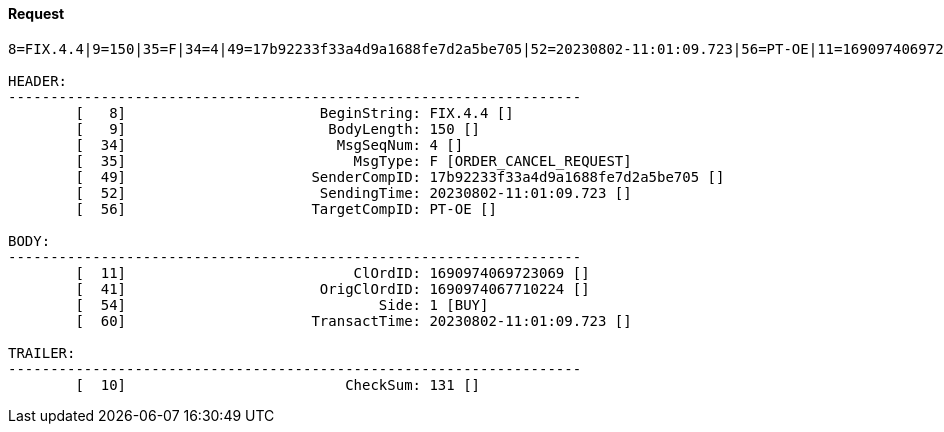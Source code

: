 ==== *Request*
[source]
----
8=FIX.4.4|9=150|35=F|34=4|49=17b92233f33a4d9a1688fe7d2a5be705|52=20230802-11:01:09.723|56=PT-OE|11=1690974069723069|41=1690974067710224|54=1|60=20230802-11:01:09.723|10=131|

HEADER:
--------------------------------------------------------------------
	[   8]	                     BeginString: FIX.4.4 []
	[   9]	                      BodyLength: 150 []
	[  34]	                       MsgSeqNum: 4 []
	[  35]	                         MsgType: F [ORDER_CANCEL_REQUEST]
	[  49]	                    SenderCompID: 17b92233f33a4d9a1688fe7d2a5be705 []
	[  52]	                     SendingTime: 20230802-11:01:09.723 []
	[  56]	                    TargetCompID: PT-OE []

BODY:
--------------------------------------------------------------------
	[  11]	                         ClOrdID: 1690974069723069 []
	[  41]	                     OrigClOrdID: 1690974067710224 []
	[  54]	                            Side: 1 [BUY]
	[  60]	                    TransactTime: 20230802-11:01:09.723 []

TRAILER:
--------------------------------------------------------------------
	[  10]	                        CheckSum: 131 []
----
